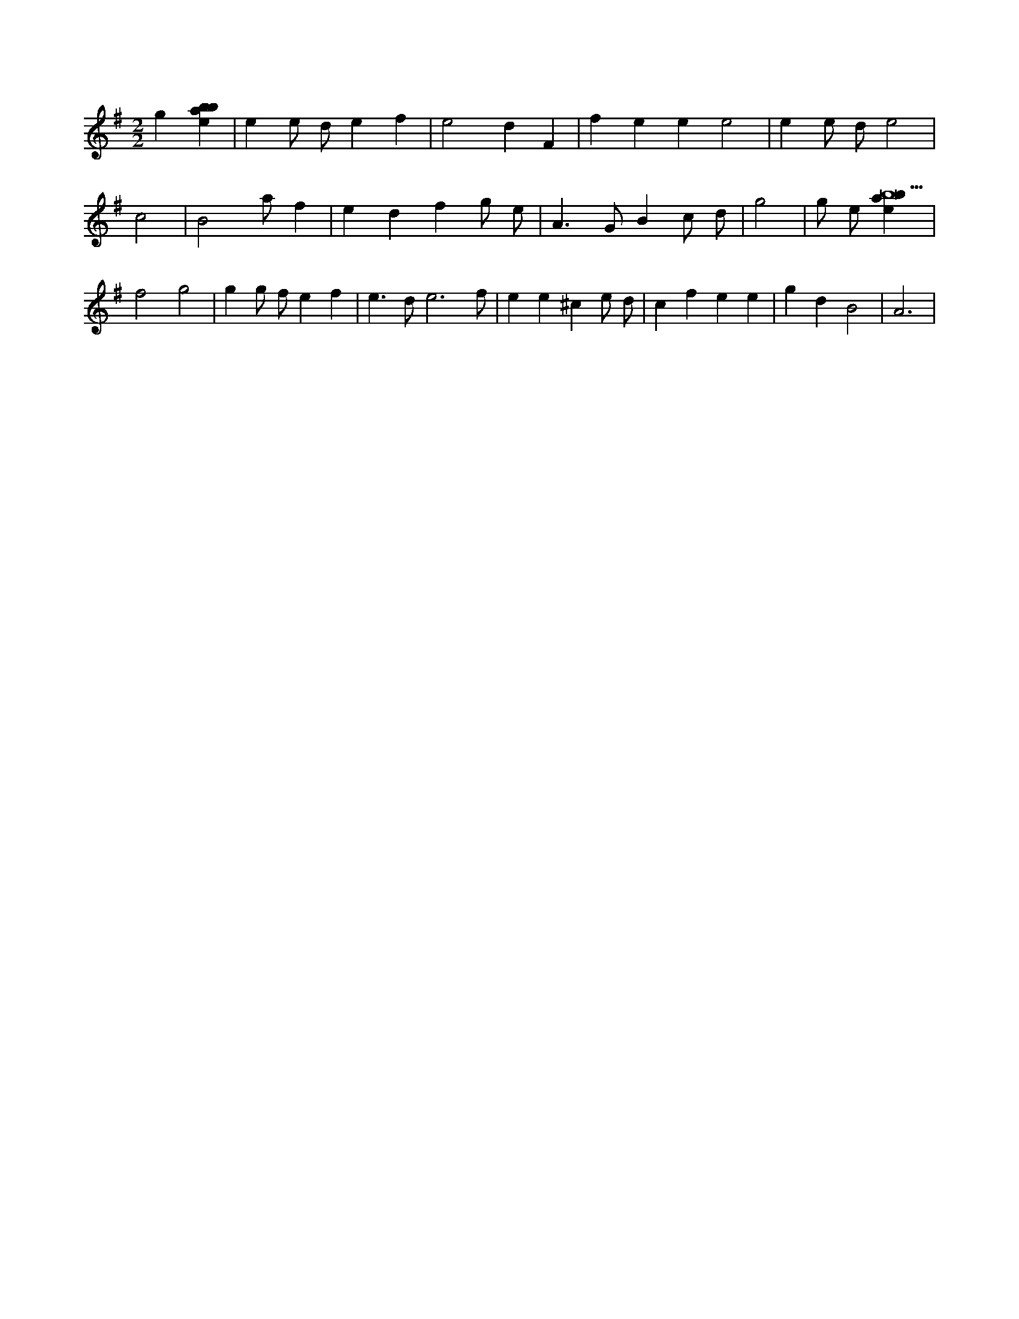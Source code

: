 X:256
L:1/4
M:2/2
K:Gclef
g [ebab] | e e/2 d/2 e f | e2 d F | f e e e2 | e e/2 d/2 e2 | c2 | B2 a/2 f | e d f g/2 e/2 | A > G B c/2 d/2 | g2 | g/2 e/2 [ebab9] | f2 g2 | g g/2 f/2 e f | e > d e3 /2 f/2 | e e ^c e/2 d/2 | c f e e | g d B2 | A3 |

